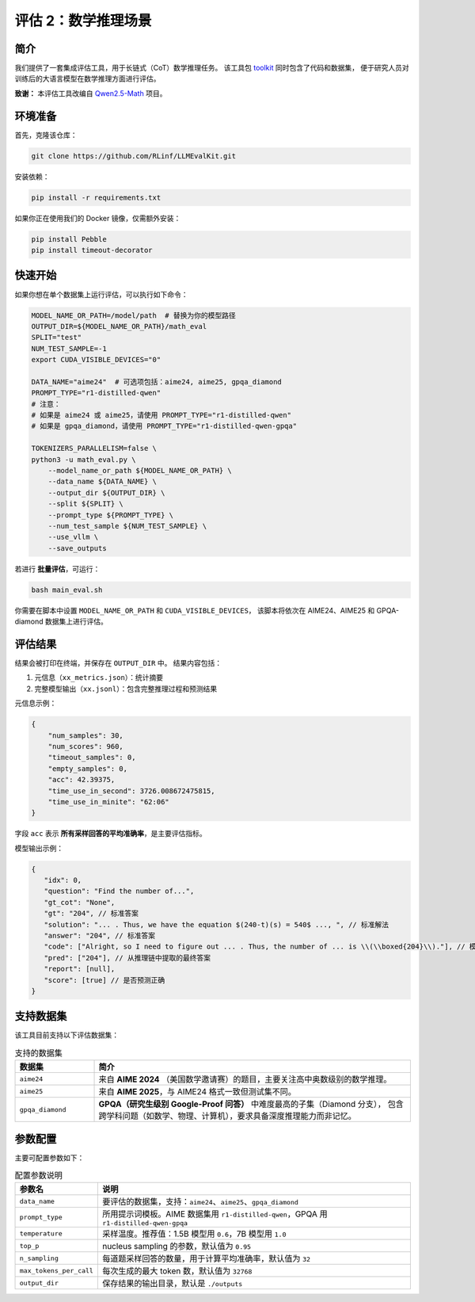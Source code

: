 评估 2：数学推理场景
=================================

简介
------------

我们提供了一套集成评估工具，用于长链式（CoT）数学推理任务。  
该工具包 `toolkit <https://github.com/RLinf/LLMEvalKit>`_ 同时包含了代码和数据集，  
便于研究人员对训练后的大语言模型在数学推理方面进行评估。

**致谢：** 本评估工具改编自 `Qwen2.5-Math <https://github.com/QwenLM/Qwen2.5-Math>`_ 项目。

环境准备
-----------------

首先，克隆该仓库：

.. code-block:: bash

   git clone https://github.com/RLinf/LLMEvalKit.git 

安装依赖：

.. code-block:: bash

   pip install -r requirements.txt 

如果你正在使用我们的 Docker 镜像，仅需额外安装：

.. code-block:: bash

   pip install Pebble
   pip install timeout-decorator

快速开始
-----------------

如果你想在单个数据集上运行评估，可以执行如下命令：

.. code-block:: bash

   MODEL_NAME_OR_PATH=/model/path  # 替换为你的模型路径
   OUTPUT_DIR=${MODEL_NAME_OR_PATH}/math_eval
   SPLIT="test"
   NUM_TEST_SAMPLE=-1
   export CUDA_VISIBLE_DEVICES="0"

   DATA_NAME="aime24"  # 可选项包括：aime24, aime25, gpqa_diamond
   PROMPT_TYPE="r1-distilled-qwen"
   # 注意：
   # 如果是 aime24 或 aime25，请使用 PROMPT_TYPE="r1-distilled-qwen"
   # 如果是 gpqa_diamond，请使用 PROMPT_TYPE="r1-distilled-qwen-gpqa"

   TOKENIZERS_PARALLELISM=false \
   python3 -u math_eval.py \
       --model_name_or_path ${MODEL_NAME_OR_PATH} \
       --data_name ${DATA_NAME} \
       --output_dir ${OUTPUT_DIR} \
       --split ${SPLIT} \
       --prompt_type ${PROMPT_TYPE} \
       --num_test_sample ${NUM_TEST_SAMPLE} \
       --use_vllm \
       --save_outputs

若进行 **批量评估**，可运行：

.. code-block:: bash

   bash main_eval.sh

你需要在脚本中设置 ``MODEL_NAME_OR_PATH`` 和 ``CUDA_VISIBLE_DEVICES``，  
该脚本将依次在 AIME24、AIME25 和 GPQA-diamond 数据集上进行评估。

评估结果
-----------------

结果会被打印在终端，并保存在 ``OUTPUT_DIR`` 中。  
结果内容包括：

1. 元信息（``xx_metrics.json``）：统计摘要  
2. 完整模型输出（``xx.jsonl``）：包含完整推理过程和预测结果  

元信息示例：

.. code-block:: javascript

   {
       "num_samples": 30,
       "num_scores": 960,
       "timeout_samples": 0,
       "empty_samples": 0,
       "acc": 42.39375,
       "time_use_in_second": 3726.008672475815,
       "time_use_in_minite": "62:06"
   }

字段 ``acc`` 表示 **所有采样回答的平均准确率**，是主要评估指标。

模型输出示例：

.. code-block:: javascript

   {
      "idx": 0, 
      "question": "Find the number of...", 
      "gt_cot": "None", 
      "gt": "204", // 标准答案
      "solution": "... . Thus, we have the equation $(240-t)(s) = 540$ ..., ", // 标准解法
      "answer": "204", // 标准答案
      "code": ["Alright, so I need to figure out ... . Thus, the number of ... is \\(\\boxed{204}\\)."], // 模型生成的推理链
      "pred": ["204"], // 从推理链中提取的最终答案
      "report": [null], 
      "score": [true] // 是否预测正确
   }

支持数据集
-----------------

该工具目前支持以下评估数据集：

.. list-table:: 支持的数据集
   :header-rows: 1
   :widths: 20 80

   * - 数据集
     - 简介
   * - ``aime24``
     - 来自 **AIME 2024** （美国数学邀请赛）的题目，主要关注高中奥数级别的数学推理。
   * - ``aime25``
     - 来自 **AIME 2025**，与 AIME24 格式一致但测试集不同。
   * - ``gpqa_diamond``
     - **GPQA（研究生级别 Google-Proof 问答）** 中难度最高的子集（Diamond 分支），  
       包含跨学科问题（如数学、物理、计算机），要求具备深度推理能力而非记忆。

参数配置
-----------------

主要可配置参数如下：

.. list-table:: 配置参数说明
   :header-rows: 1
   :widths: 20 80

   * - 参数名
     - 说明
   * - ``data_name``
     - 要评估的数据集，支持：``aime24``、``aime25``、``gpqa_diamond``
   * - ``prompt_type``
     - 所用提示词模板。AIME 数据集用 ``r1-distilled-qwen``，GPQA 用 ``r1-distilled-qwen-gpqa``
   * - ``temperature``
     - 采样温度。推荐值：1.5B 模型用 ``0.6``，7B 模型用 ``1.0``
   * - ``top_p``
     - nucleus sampling 的参数，默认值为 ``0.95``
   * - ``n_sampling``
     - 每道题采样回答的数量，用于计算平均准确率，默认值为 ``32``
   * - ``max_tokens_per_call``
     - 每次生成的最大 token 数，默认值为 ``32768``
   * - ``output_dir``
     - 保存结果的输出目录，默认是 ``./outputs``
